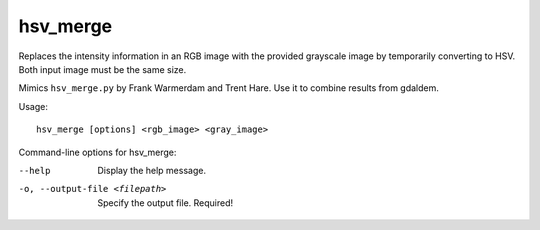 .. _hsv_merge:

hsv_merge
---------

Replaces the intensity information in an RGB image with the provided
grayscale image by temporarily converting to HSV. Both input image must
be the same size.

Mimics ``hsv_merge.py`` by Frank Warmerdam and Trent Hare. Use it to
combine results from gdaldem.

Usage::

     hsv_merge [options] <rgb_image> <gray_image>

Command-line options for hsv_merge:

--help  
    Display the help message.

-o, --output-file <filepath>
    Specify the output file. Required!
